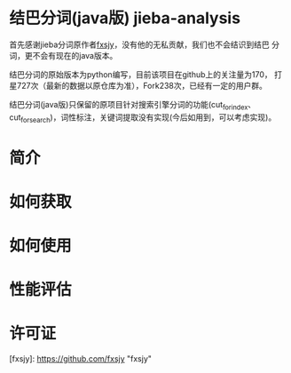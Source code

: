* 结巴分词(java版) jieba-analysis
  首先感谢jieba分词原作者[[https://github.com/fxsjy][fxsjy]]，没有他的无私贡献，我们也不会结识到结巴
  分词，更不会有现在的java版本。

  结巴分词的原始版本为python编写，目前该项目在github上的关注量为170，
  打星727次（最新的数据以原仓库为准），Fork238次，已经有一定的用户群。

  结巴分词(java版)只保留的原项目针对搜索引擎分词的功能(cut_for_index、cut_for_search)，词性标注，关键词提取没有实现(今后如用到，可以考虑实现)。

* 简介

* 如何获取

* 如何使用

* 性能评估

* 许可证
  

[fxsjy]: https://github.com/fxsjy "fxsjy"



